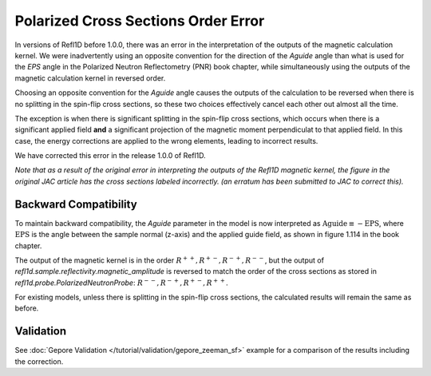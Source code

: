 .. _polarized_xs_order:

Polarized Cross Sections Order Error
=====================================

In versions of Refl1D before 1.0.0, there was an error in the interpretation of the outputs of the
magnetic calculation kernel.
We were inadvertently using an opposite convention for the direction of the `Aguide`
angle than what is used for the `EPS` angle in the Polarized Neutron Reflectometry (PNR) 
book chapter, while simultaneously using 
the outputs of the magnetic calculation kernel in reversed order.

Choosing an opposite convention for the `Aguide` angle causes the outputs of the calculation
to be reversed when there is no splitting in the spin-flip cross sections, so these two
choices effectively cancel each other out almost all the time.

The exception is when there is significant splitting in the spin-flip cross sections,
which occurs when there is a significant applied field **and** a significant projection of the
magnetic moment perpendiculat to that applied field.  In this case, the energy corrections
are applied to the wrong elements, leading to incorrect results.

We have corrected this error in the release 1.0.0 of Refl1D.

*Note that as a result of the original error in interpreting the outputs of the Refl1D 
magnetic kernel, the figure in the original JAC article has the cross sections labeled incorrectly.
(an erratum has been submitted to JAC to correct this).*


Backward Compatibility
----------------------

To maintain backward compatibility, the `Aguide` parameter in the model is now interpreted as
:math:`\text{Aguide} \equiv -\text{EPS}`, where :math:`\text{EPS}` is the angle between the 
sample normal (z-axis) and the applied guide field, as shown in figure 1.114 in the book chapter.

The output of the magnetic kernel is in the order :math:`R^{++}, R^{+-}, R^{-+}, R^{--}`, 
but the output of `refl1d.sample.reflectivity.magnetic_amplitude` is reversed to match the order
of the cross sections as stored in `refl1d.probe.PolarizedNeutronProbe`: 
:math:`R^{--}, R^{-+}, R^{+-}, R^{++}`.

For existing models, unless there is splitting in the spin-flip cross sections, the calculated
results will remain the same as before.

Validation
----------

See :doc:`Gepore Validation </tutorial/validation/gepore_zeeman_sf>` example for a comparison of the results including the
correction.

